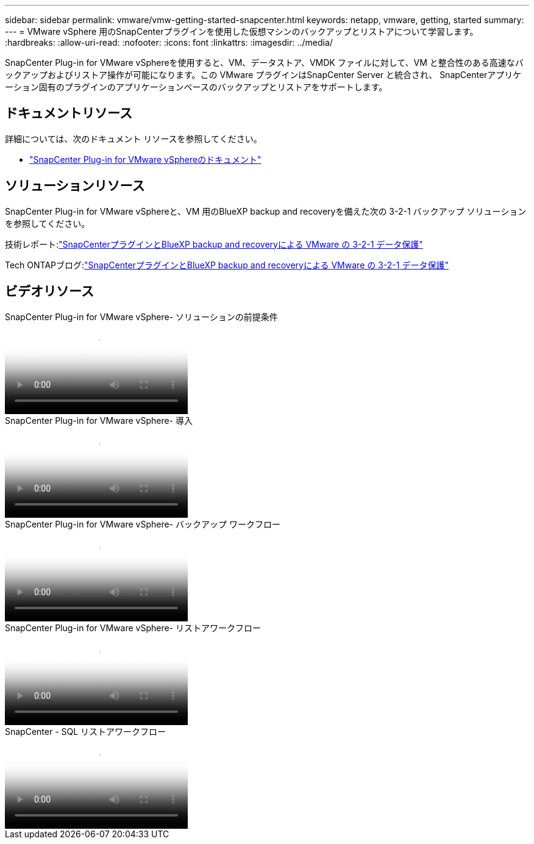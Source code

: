 ---
sidebar: sidebar 
permalink: vmware/vmw-getting-started-snapcenter.html 
keywords: netapp, vmware, getting, started 
summary:  
---
= VMware vSphere 用のSnapCenterプラグインを使用した仮想マシンのバックアップとリストアについて学習します。
:hardbreaks:
:allow-uri-read: 
:nofooter: 
:icons: font
:linkattrs: 
:imagesdir: ../media/


[role="lead"]
SnapCenter Plug-in for VMware vSphereを使用すると、VM、データストア、VMDK ファイルに対して、VM と整合性のある高速なバックアップおよびリストア操作が可能になります。この VMware プラグインはSnapCenter Server と統合され、 SnapCenterアプリケーション固有のプラグインのアプリケーションベースのバックアップとリストアをサポートします。



== ドキュメントリソース

詳細については、次のドキュメント リソースを参照してください。

* link:https://docs.netapp.com/us-en/sc-plugin-vmware-vsphere/["SnapCenter Plug-in for VMware vSphereのドキュメント"]




== ソリューションリソース

SnapCenter Plug-in for VMware vSphereと、VM 用のBlueXP backup and recoveryを備えた次の 3-2-1 バックアップ ソリューションを参照してください。

技術レポート:link:https://docs.netapp.com/us-en/netapp-solutions-cloud/vmware/vmw-hybrid-321-dp-scv.html["SnapCenterプラグインとBlueXP backup and recoveryによる VMware の 3-2-1 データ保護"^]

Tech ONTAPブログ:link:https://community.netapp.com/t5/Tech-ONTAP-Blogs/3-2-1-Data-Protection-for-VMware-with-SnapCenter-Plug-in-and-BlueXP-backup-and/ba-p/446180["SnapCenterプラグインとBlueXP backup and recoveryによる VMware の 3-2-1 データ保護"]



== ビデオリソース

.SnapCenter Plug-in for VMware vSphere- ソリューションの前提条件
video::38881de9-9ab5-4a8e-a17d-b01200fade6a[panopto]
.SnapCenter Plug-in for VMware vSphere- 導入
video::10cbcf2c-9964-41aa-ad7f-b01200faca01[panopto]
.SnapCenter Plug-in for VMware vSphere- バックアップ ワークフロー
video::b7272f18-c424-4cc3-bc0d-b01200faaf25[panopto]
.SnapCenter Plug-in for VMware vSphere- リストアワークフロー
video::ed41002e-585c-445d-a60c-b01200fb1188[panopto]
.SnapCenter - SQL リストアワークフロー
video::8df4ad1f-83ad-448b-9405-b01200fb2567[panopto]